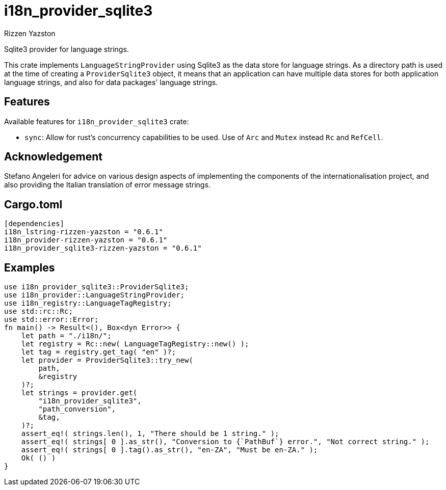 = i18n_provider_sqlite3
Rizzen Yazston
:BufferProvider: https://docs.rs/icu_provider/latest/icu_provider/buf/trait.BufferProvider.html
:CLDR: https://cldr.unicode.org/
:ICU4X: https://github.com/unicode-org/icu4x
:Unicode_Consortium: https://home.unicode.org/

Sqlite3 provider for language strings.

This crate implements `LanguageStringProvider` using Sqlite3 as the data store for language strings. As a directory path is used at the time of creating a `ProviderSqlite3` object, it means that an application can have multiple data stores for both application language strings, and also for data packages' language strings.

== Features

Available features for `i18n_provider_sqlite3` crate:

* `sync`: Allow for rust's concurrency capabilities to be used. Use of `Arc` and `Mutex` instead `Rc` and `RefCell`.

== Acknowledgement

Stefano Angeleri for advice on various design aspects of implementing the components of the internationalisation project, and also providing the Italian translation of error message strings.

== Cargo.toml

```
[dependencies]
i18n_lstring-rizzen-yazston = "0.6.1"
i18n_provider-rizzen-yazston = "0.6.1"
i18n_provider_sqlite3-rizzen-yazston = "0.6.1"
```

== Examples

```
use i18n_provider_sqlite3::ProviderSqlite3;
use i18n_provider::LanguageStringProvider;
use i18n_registry::LanguageTagRegistry;
use std::rc::Rc;
use std::error::Error;
fn main() -> Result<(), Box<dyn Error>> {
    let path = "./i18n/";
    let registry = Rc::new( LanguageTagRegistry::new() );
    let tag = registry.get_tag( "en" )?;
    let provider = ProviderSqlite3::try_new(
        path,
        &registry
    )?;
    let strings = provider.get(
        "i18n_provider_sqlite3",
        "path_conversion",
        &tag,
    )?;
    assert_eq!( strings.len(), 1, "There should be 1 string." );
    assert_eq!( strings[ 0 ].as_str(), "Conversion to {`PathBuf`} error.", "Not correct string." );
    assert_eq!( strings[ 0 ].tag().as_str(), "en-ZA", "Must be en-ZA." );
    Ok( () )
}
```
